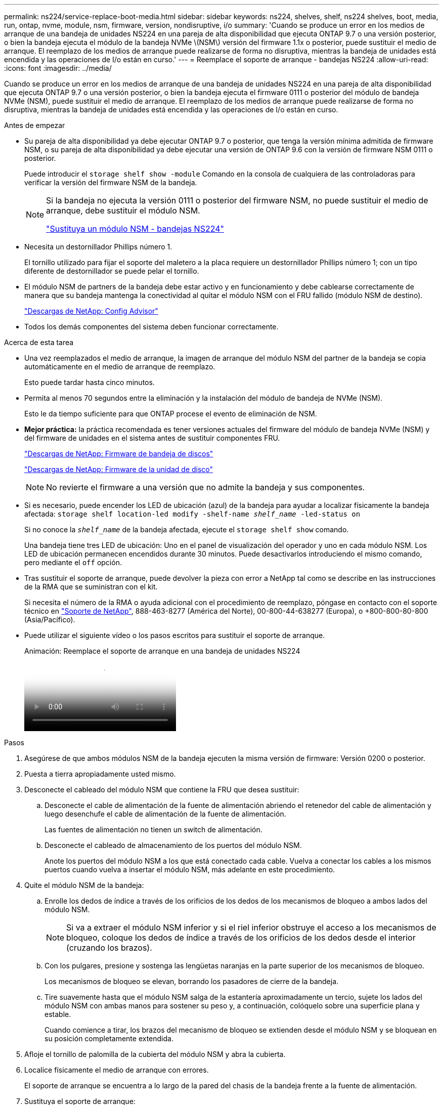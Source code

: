 ---
permalink: ns224/service-replace-boot-media.html 
sidebar: sidebar 
keywords: ns224, shelves, shelf, ns224 shelves, boot, media, run, ontap, nvme, module, nsm, firmware, version, nondisruptive, i/o 
summary: 'Cuando se produce un error en los medios de arranque de una bandeja de unidades NS224 en una pareja de alta disponibilidad que ejecuta ONTAP 9.7 o una versión posterior, o bien la bandeja ejecuta el módulo de la bandeja NVMe \(NSM\) versión del firmware 1.1x o posterior, puede sustituir el medio de arranque. El reemplazo de los medios de arranque puede realizarse de forma no disruptiva, mientras la bandeja de unidades está encendida y las operaciones de I/o están en curso.' 
---
= Reemplace el soporte de arranque - bandejas NS224
:allow-uri-read: 
:icons: font
:imagesdir: ../media/


[role="lead"]
Cuando se produce un error en los medios de arranque de una bandeja de unidades NS224 en una pareja de alta disponibilidad que ejecuta ONTAP 9.7 o una versión posterior, o bien la bandeja ejecuta el firmware 0111 o posterior del módulo de bandeja NVMe (NSM), puede sustituir el medio de arranque. El reemplazo de los medios de arranque puede realizarse de forma no disruptiva, mientras la bandeja de unidades está encendida y las operaciones de I/o están en curso.

.Antes de empezar
* Su pareja de alta disponibilidad ya debe ejecutar ONTAP 9.7 o posterior, que tenga la versión mínima admitida de firmware NSM, o su pareja de alta disponibilidad ya debe ejecutar una versión de ONTAP 9.6 con la versión de firmware NSM 0111 o posterior.
+
Puede introducir el `storage shelf show -module` Comando en la consola de cualquiera de las controladoras para verificar la versión del firmware NSM de la bandeja.

+
[NOTE]
====
Si la bandeja no ejecuta la versión 0111 o posterior del firmware NSM, no puede sustituir el medio de arranque, debe sustituir el módulo NSM.

link:service-replace-nsm100.html["Sustituya un módulo NSM - bandejas NS224"^]

====
* Necesita un destornillador Phillips número 1.
+
El tornillo utilizado para fijar el soporte del maletero a la placa requiere un destornillador Phillips número 1; con un tipo diferente de destornillador se puede pelar el tornillo.

* El módulo NSM de partners de la bandeja debe estar activo y en funcionamiento y debe cablearse correctamente de manera que su bandeja mantenga la conectividad al quitar el módulo NSM con el FRU fallido (módulo NSM de destino).
+
https://mysupport.netapp.com/site/tools/tool-eula/activeiq-configadvisor["Descargas de NetApp: Config Advisor"^]

* Todos los demás componentes del sistema deben funcionar correctamente.


.Acerca de esta tarea
* Una vez reemplazados el medio de arranque, la imagen de arranque del módulo NSM del partner de la bandeja se copia automáticamente en el medio de arranque de reemplazo.
+
Esto puede tardar hasta cinco minutos.

* Permita al menos 70 segundos entre la eliminación y la instalación del módulo de bandeja de NVMe (NSM).
+
Esto le da tiempo suficiente para que ONTAP procese el evento de eliminación de NSM.

* *Mejor práctica:* la práctica recomendada es tener versiones actuales del firmware del módulo de bandeja NVMe (NSM) y del firmware de unidades en el sistema antes de sustituir componentes FRU.
+
https://mysupport.netapp.com/site/downloads/firmware/disk-shelf-firmware["Descargas de NetApp: Firmware de bandeja de discos"^]

+
https://mysupport.netapp.com/site/downloads/firmware/disk-drive-firmware["Descargas de NetApp: Firmware de la unidad de disco"^]

+
[NOTE]
====
No revierte el firmware a una versión que no admite la bandeja y sus componentes.

====
* Si es necesario, puede encender los LED de ubicación (azul) de la bandeja para ayudar a localizar físicamente la bandeja afectada: `storage shelf location-led modify -shelf-name _shelf_name_ -led-status on`
+
Si no conoce la `_shelf_name_` de la bandeja afectada, ejecute el `storage shelf show` comando.

+
Una bandeja tiene tres LED de ubicación: Uno en el panel de visualización del operador y uno en cada módulo NSM. Los LED de ubicación permanecen encendidos durante 30 minutos. Puede desactivarlos introduciendo el mismo comando, pero mediante el `off` opción.

* Tras sustituir el soporte de arranque, puede devolver la pieza con error a NetApp tal como se describe en las instrucciones de la RMA que se suministran con el kit.
+
Si necesita el número de la RMA o ayuda adicional con el procedimiento de reemplazo, póngase en contacto con el soporte técnico en https://mysupport.netapp.com/site/global/dashboard["Soporte de NetApp"^], 888-463-8277 (América del Norte), 00-800-44-638277 (Europa), o +800-800-80-800 (Asia/Pacífico).

* Puede utilizar el siguiente vídeo o los pasos escritos para sustituir el soporte de arranque.
+
.Animación: Reemplace el soporte de arranque en una bandeja de unidades NS224
video::20ed85f9-1f80-4e0e-9219-ab4600070d8a[panopto]


.Pasos
. Asegúrese de que ambos módulos NSM de la bandeja ejecuten la misma versión de firmware: Versión 0200 o posterior.
. Puesta a tierra apropiadamente usted mismo.
. Desconecte el cableado del módulo NSM que contiene la FRU que desea sustituir:
+
.. Desconecte el cable de alimentación de la fuente de alimentación abriendo el retenedor del cable de alimentación y luego desenchufe el cable de alimentación de la fuente de alimentación.
+
Las fuentes de alimentación no tienen un switch de alimentación.

.. Desconecte el cableado de almacenamiento de los puertos del módulo NSM.
+
Anote los puertos del módulo NSM a los que está conectado cada cable. Vuelva a conectar los cables a los mismos puertos cuando vuelva a insertar el módulo NSM, más adelante en este procedimiento.



. Quite el módulo NSM de la bandeja:
+
.. Enrolle los dedos de índice a través de los orificios de los dedos de los mecanismos de bloqueo a ambos lados del módulo NSM.
+

NOTE: Si va a extraer el módulo NSM inferior y si el riel inferior obstruye el acceso a los mecanismos de bloqueo, coloque los dedos de índice a través de los orificios de los dedos desde el interior (cruzando los brazos).

.. Con los pulgares, presione y sostenga las lengüetas naranjas en la parte superior de los mecanismos de bloqueo.
+
Los mecanismos de bloqueo se elevan, borrando los pasadores de cierre de la bandeja.

.. Tire suavemente hasta que el módulo NSM salga de la estantería aproximadamente un tercio, sujete los lados del módulo NSM con ambas manos para sostener su peso y, a continuación, colóquelo sobre una superficie plana y estable.
+
Cuando comience a tirar, los brazos del mecanismo de bloqueo se extienden desde el módulo NSM y se bloquean en su posición completamente extendida.



. Afloje el tornillo de palomilla de la cubierta del módulo NSM y abra la cubierta.
. Localice físicamente el medio de arranque con errores.
+
El soporte de arranque se encuentra a lo largo de la pared del chasis de la bandeja frente a la fuente de alimentación.

. Sustituya el soporte de arranque:
+
.. Con el destornillador Phillips número 1, retire con cuidado el tornillo que fija el extremo inferior (con muescas) del soporte del maletero a la placa.
.. Retire el soporte del maletero girando ligeramente el extremo ranurado hacia arriba y, a continuación, tirando suavemente de él hacia usted hasta que salga del zócalo.
+
Puede sujetar el soporte del maletero colocando el pulgar y el índice en los bordes laterales, en el extremo con muescas

.. Desembale el soporte del maletero de la bolsa antiestática.
.. Inserte el soporte de la funda de repuesto empujándolo suavemente en el zócalo hasta que quede asentado completamente en el zócalo.
+
Puede sujetar el soporte del maletero colocando el pulgar y el índice en los bordes laterales, en el extremo con muescas Asegúrese de que el lado con el disipador de calor está hacia arriba.

+
Cuando está correctamente asentado, y cuando se deja salir del soporte de la funda, el extremo ranurado del soporte de la funda está inclinado hacia arriba, lejos de la placa, porque aún no está fijado con el tornillo.

.. Sujete con cuidado el extremo ranurado del soporte del maletero mientras inserta y apriete el tornillo con el destornillador para fijar el soporte del maletero en su lugar.
+

NOTE: Apriete el tornillo lo suficiente como para sujetar el soporte del maletero firmemente en su lugar, pero no lo apriete en exceso.



. Cierre la cubierta del módulo NSM y, a continuación, apriete el tornillo de mariposa.
. Vuelva a insertar el módulo NSM en la bandeja:
+
.. Asegúrese de que los brazos del mecanismo de bloqueo están bloqueados en la posición completamente extendida.
.. Con ambas manos, deslice suavemente el módulo NSM hacia dentro de la bandeja hasta que el peso del módulo NSM sea totalmente compatible con la bandeja.
.. Inserte el módulo NSM en la bandeja hasta que se detenga (aproximadamente media pulgada de la parte posterior de la bandeja).
+
Puede colocar los pulgares en las lengüetas naranjas de la parte frontal de cada bucle de dedos (de los brazos del mecanismo de bloqueo) para empujar el módulo NSM.

.. Enrolle los dedos de índice a través de los orificios de los dedos de los mecanismos de bloqueo a ambos lados del módulo NSM.
+

NOTE: Si va a insertar el módulo NSM inferior y si el riel inferior obstruye el acceso a los mecanismos de bloqueo, coloque los dedos de índice a través de los orificios de los dedos desde el interior (cruzando los brazos).

.. Con los pulgares, presione y sostenga las lengüetas naranjas en la parte superior de los mecanismos de bloqueo.
.. Empuje suavemente hacia adelante para que los pestillos queden sobre el tope.
.. Suelte los pulgares de la parte superior de los mecanismos de bloqueo y, a continuación, siga presionando hasta que los mecanismos de bloqueo encajen en su lugar.
+
El módulo NSM debe insertarse por completo en el estante y enrasarse con los bordes del estante.



. Vuelva a conectar el cableado al módulo NSM:
+
.. Vuelva a conectar el cableado de almacenamiento a los mismos dos puertos del módulo NSM.
+
Los cables se insertan con la lengüeta de extracción del conector hacia arriba. Cuando se inserta correctamente un cable, éste hace clic en su lugar.

.. Vuelva a conectar el cable de alimentación a la fuente de alimentación y, a continuación, asegure el cable de alimentación con el retenedor del cable de alimentación.
+
Cuando funciona correctamente, el LED bicolor de una fuente de alimentación se ilumina en verde.

+
Además, se encienden los dos LED LNK (verde) del puerto del módulo NSM. Si un LED LNK no se ilumina, vuelva a colocar el cable.



. Compruebe que los LED de atención (ámbar) del módulo NSM que contiene el soporte de arranque fallido y el panel de visualización del operador de la bandeja ya no están encendidos.
+
Puede tardar entre 5 y 10 minutos en que se aptotal los LED de atención. Esta es la cantidad de tiempo que tarda el módulo NSM en reiniciarse y la copia de la imagen del soporte de arranque en completarse.

+
Si los LED de fallo permanecen encendidos, es posible que el soporte de arranque no se encuentre correctamente o que haya otro problema y deberá ponerse en contacto con el soporte técnico para obtener ayuda.

. Verifique que el módulo NSM esté cableado correctamente ejecutando Active IQ Config Advisor.
+
Si se genera algún error de cableado, siga las acciones correctivas proporcionadas.

+
https://mysupport.netapp.com/site/tools/tool-eula/activeiq-configadvisor["Descargas de NetApp: Config Advisor"^]


